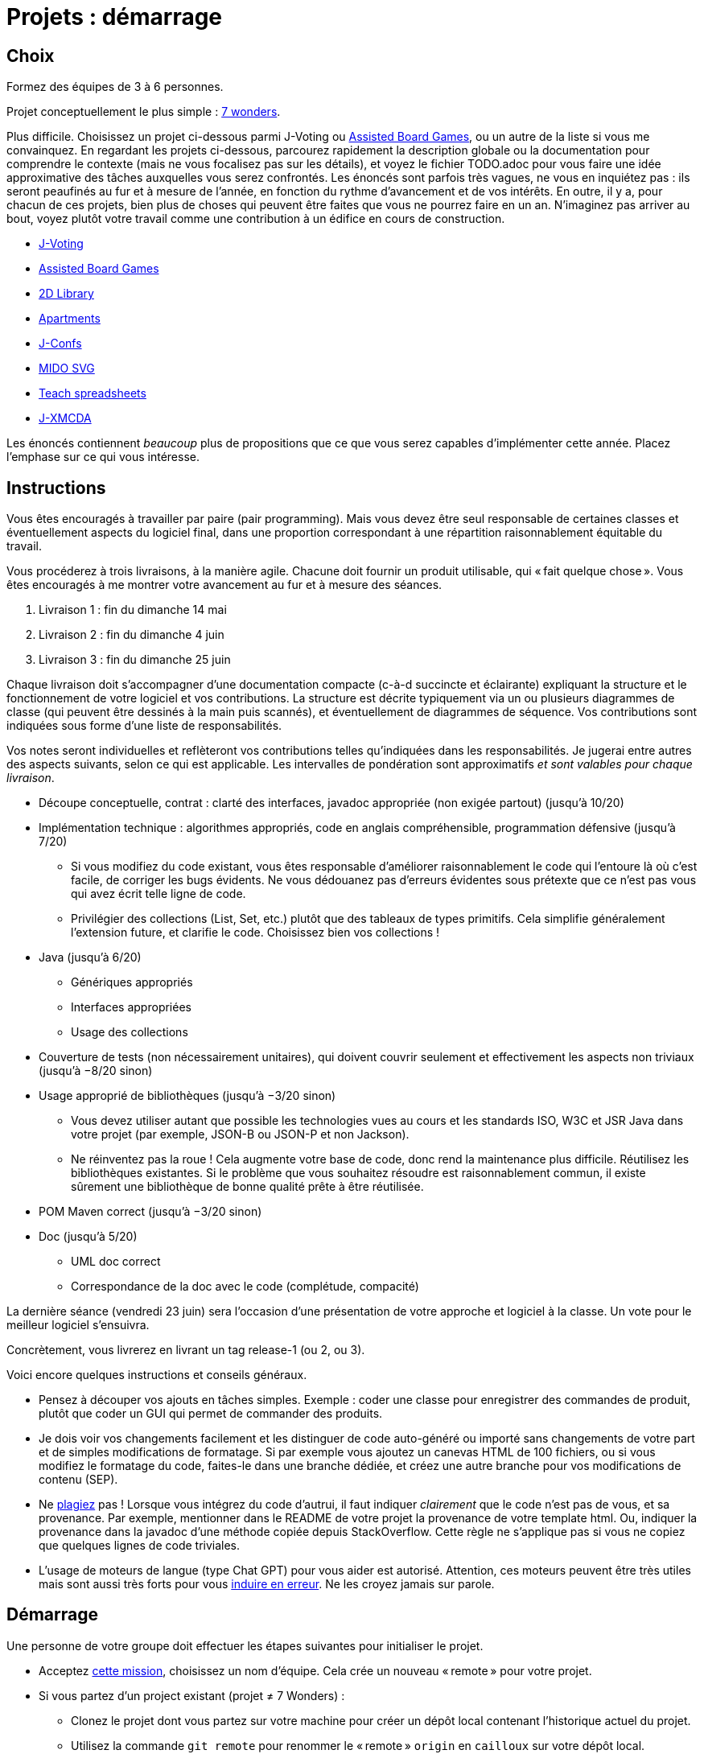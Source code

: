 = Projets : démarrage

== Choix
Formez des équipes de 3 à 6 personnes.

Projet conceptuellement le plus simple : https://github.com/oliviercailloux/java-course/blob/main/L3/7%20wonders.adoc[7 wonders].

Plus difficile. Choisissez un projet ci-dessous parmi J-Voting ou https://github.com/oliviercailloux/Assisted-Board-Games[Assisted Board Games], ou un autre de la liste si vous me convainquez.
En regardant les projets ci-dessous, parcourez rapidement la description globale ou la documentation pour comprendre le contexte (mais ne vous focalisez pas sur les détails), et voyez le fichier TODO.adoc pour vous faire une idée approximative des tâches auxquelles vous serez confrontés. Les énoncés sont parfois très vagues, ne vous en inquiétez pas : ils seront peaufinés au fur et à mesure de l’année, en fonction du rythme d’avancement et de vos intérêts.
En outre, il y a, pour chacun de ces projets, bien plus de choses qui peuvent être faites que vous ne pourrez faire en un an. N’imaginez pas arriver au bout, voyez plutôt votre travail comme une contribution à un édifice en cours de construction.

* https://github.com/oliviercailloux/J-Voting[J-Voting]
* https://github.com/oliviercailloux/Assisted-Board-Games[Assisted Board Games]

* https://github.com/oliviercailloux/2D-Library[2D Library]
* https://github.com/oliviercailloux/Apartments[Apartments]
* https://github.com/oliviercailloux/J-Confs[J-Confs]
* https://github.com/oliviercailloux/MIDO-SVG[MIDO SVG]
* https://github.com/oliviercailloux/Teach-spreadsheets[Teach spreadsheets]
* https://github.com/oliviercailloux/projets/blob/master/J-XMCDA.adoc[J-XMCDA]

Les énoncés contiennent _beaucoup_ plus de propositions que ce que vous serez capables d’implémenter cette année. Placez l’emphase sur ce qui vous intéresse.

== Instructions
Vous êtes encouragés à travailler par paire (pair programming). Mais vous devez être seul responsable de certaines classes et éventuellement aspects du logiciel final, dans une proportion correspondant à une répartition raisonnablement équitable du travail.

Vous procéderez à trois livraisons, à la manière agile. Chacune doit fournir un produit utilisable, qui « fait quelque chose ». Vous êtes encouragés à me montrer votre avancement au fur et à mesure des séances.

. Livraison 1 : fin du dimanche 14 mai
. Livraison 2 : fin du dimanche 4 juin
. Livraison 3 : fin du dimanche 25 juin

Chaque livraison doit s’accompagner d’une documentation compacte (c-à-d succincte et éclairante) expliquant la structure et le fonctionnement de votre logiciel et vos contributions. La structure est décrite typiquement via un ou plusieurs diagrammes de classe (qui peuvent être dessinés à la main puis scannés), et éventuellement de diagrammes de séquence. Vos contributions sont indiquées sous forme d’une liste de responsabilités.

Vos notes seront individuelles et reflèteront vos contributions telles qu’indiquées dans les responsabilités.
Je jugerai entre autres des aspects suivants, selon ce qui est applicable. Les intervalles de pondération sont approximatifs _et sont valables pour chaque livraison_.

* Découpe conceptuelle, contrat : clarté des interfaces, javadoc appropriée (non exigée partout) (jusqu’à 10/20)
* Implémentation technique : algorithmes appropriés, code en anglais compréhensible, programmation défensive (jusqu’à 7/20)
** Si vous modifiez du code existant, vous êtes responsable d’améliorer raisonnablement le code qui l’entoure là où c’est facile, de corriger les bugs évidents. Ne vous dédouanez pas d’erreurs évidentes sous prétexte que ce n’est pas vous qui avez écrit telle ligne de code.
** Privilégier des collections (List, Set, etc.) plutôt que des tableaux de types primitifs. Cela simplifie généralement l’extension future, et clarifie le code. Choisissez bien vos collections !
* Java (jusqu’à 6/20)
** Génériques appropriés
** Interfaces appropriées
** Usage des collections
* Couverture de tests (non nécessairement unitaires), qui doivent couvrir seulement et effectivement les aspects non triviaux (jusqu’à −8/20 sinon)
* Usage approprié de bibliothèques (jusqu’à −3/20 sinon)
** Vous devez utiliser autant que possible les technologies vues au cours et les standards ISO, W3C et JSR Java dans votre projet (par exemple, JSON-B ou JSON-P et non Jackson).
** Ne réinventez pas la roue ! Cela augmente votre base de code, donc rend la maintenance plus difficile. Réutilisez les bibliothèques existantes. Si le problème que vous souhaitez résoudre est raisonnablement commun, il existe sûrement une bibliothèque de bonne qualité prête à être réutilisée.
* POM Maven correct (jusqu’à −3/20 sinon)
* Doc (jusqu’à 5/20)
** UML doc correct
** Correspondance de la doc avec le code (complétude, compacité)

La dernière séance (vendredi 23 juin) sera l’occasion d’une présentation de votre approche et logiciel à la classe. Un vote pour le meilleur logiciel s’ensuivra.

Concrètement, vous livrerez en livrant un tag release-1 (ou 2, ou 3).

Voici encore quelques instructions et conseils généraux.

* Pensez à découper vos ajouts en tâches simples. Exemple : coder une classe pour enregistrer des commandes de produit, plutôt que coder un GUI qui permet de commander des produits.
* [[SEP]] Je dois voir vos changements facilement et les distinguer de code auto-généré ou importé sans changements de votre part et de simples modifications de formatage. Si par exemple vous ajoutez un canevas HTML de 100 fichiers, ou si vous modifiez le formatage du code, faites-le dans une branche dédiée, et créez une autre branche pour vos modifications de contenu (SEP).
* [[PLAGIAT]] Ne https://fr.wikipedia.org/wiki/Plagiat[plagiez] pas ! Lorsque vous intégrez du code d’autrui, il faut indiquer _clairement_ que le code n’est pas de vous, et sa provenance. Par exemple, mentionner dans le README de votre projet la provenance de votre template html. Ou, indiquer la provenance dans la javadoc d’une méthode copiée depuis StackOverflow. Cette règle ne s’applique pas si vous ne copiez que quelques lignes de code triviales.
* L’usage de moteurs de langue (type Chat GPT) pour vous aider est autorisé. Attention, ces moteurs peuvent être très utiles mais sont aussi très forts pour vous https://www.youtube.com/watch?v=R2fjRbc9Sa0[induire en erreur]. Ne les croyez jamais sur parole.

== Démarrage
//Effectuez un fork du dépôt de base m’appartenant. Cela vous crée un dépôt personnel sur GitHub que vous utiliserez pour votre groupe et où vous pouvez organiser les contributions comme vous voulez. Faites-en un dépôt privé si vous 

Une personne de votre groupe doit effectuer les étapes suivantes pour initialiser le projet.

* Acceptez https://classroom.github.com/g/kQjleEgF[cette mission], choisissez un nom d’équipe. Cela crée un nouveau « remote » pour votre projet.
* Si vous partez d’un project existant (projet ≠ 7 Wonders) :
** Clonez le projet dont vous partez sur votre machine pour créer un dépôt local contenant l’historique actuel du projet.
** Utilisez la commande `git remote` pour renommer le « remote » `origin` en `cailloux` sur votre dépôt local.
** Ajoutez le nouveau « remote » que vous venez de créer à votre dépôt local, nommez-le `origin` (cf. instructions de GitHub, utilisez `git remote add origin` etc.).
* Si vous partez de zéro (projet 7 Wonders) :
** Clonez le remote localement, effectuez un push initial (un fichier suffit)
* M’ajouter comme collaborateur à votre projet pour pouvoir m’indiquer comme https://help.github.com/en/github/collaborating-with-issues-and-pull-requests/about-pull-request-reviews[Reviewer] lors de vos itérations.
* Créez un tag `start` qui pointe vers l’état de départ de votre projet et éventuellement une branche `current-release` qui contiendra à terme vos contributions.

Chaque membre doit ensuite faire ceci.

* Cloner le projet ainsi créé sur sa machine locale
* Accepter la même mission ci-dessus et rejoindre la même équipe (pour devenir admin du projet et donc avoir accès en écriture)

Prenez le temps de réfléchir ensemble globalement au projet et tracez les grandes lignes de votre ambition à la fin de l’année. 
Placez l’emphase en fonction de vos intérêts (plutôt GUI, plutôt manipulation de fichiers, plutôt web, …).
Ceci est utile pour construire un sens commun de votre objectif global.
Inutile d’élaborer un plan détaillé ! 

